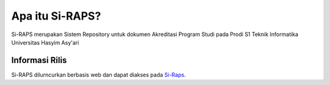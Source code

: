 ###################
Apa itu Si-RAPS?
###################

Si-RAPS merupakan Sistem Repository untuk dokumen Akreditasi Program Studi pada Prodi S1 Teknik Informatika Universitas Hasyim Asy'ari

*******************
Informasi Rilis
*******************

Si-RAPS dilurncurkan berbasis web dan dapat diakses pada `Si-Raps <http://si-raps.online/>`_.

